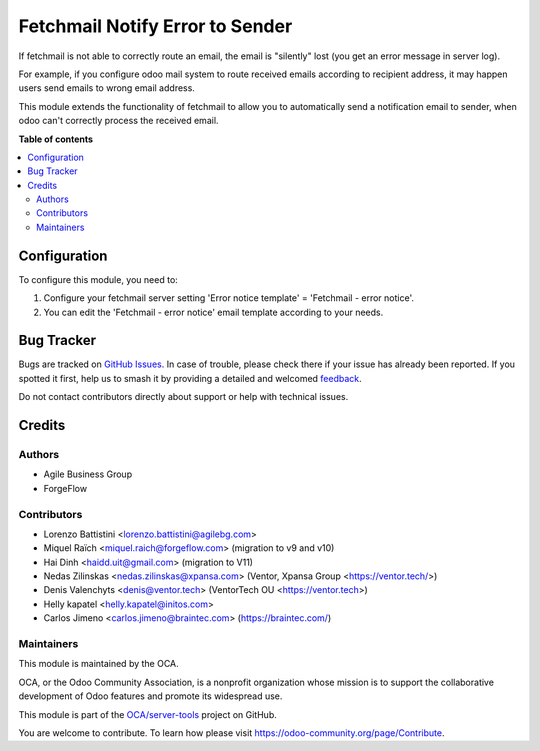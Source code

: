 ================================
Fetchmail Notify Error to Sender
================================

.. 
   !!!!!!!!!!!!!!!!!!!!!!!!!!!!!!!!!!!!!!!!!!!!!!!!!!!!
   !! This file is generated by oca-gen-addon-readme !!
   !! changes will be overwritten.                   !!
   !!!!!!!!!!!!!!!!!!!!!!!!!!!!!!!!!!!!!!!!!!!!!!!!!!!!
   !! source digest: sha256:1c969f6d2eb7adce78c73102bfaaed24d544227208a11ab70a841ef1f7b0b527
   !!!!!!!!!!!!!!!!!!!!!!!!!!!!!!!!!!!!!!!!!!!!!!!!!!!!

.. |badge1| image:: https://img.shields.io/badge/maturity-Beta-yellow.png
    :target: https://odoo-community.org/page/development-status
    :alt: Beta
.. |badge2| image:: https://img.shields.io/badge/licence-AGPL--3-blue.png
    :target: http://www.gnu.org/licenses/agpl-3.0-standalone.html
    :alt: License: AGPL-3
.. |badge3| image:: https://img.shields.io/badge/github-OCA%2Fserver--tools-lightgray.png?logo=github
    :target: https://github.com/OCA/server-tools/tree/17.0/fetchmail_notify_error_to_sender
    :alt: OCA/server-tools
.. |badge4| image:: https://img.shields.io/badge/weblate-Translate%20me-F47D42.png
    :target: https://translation.odoo-community.org/projects/server-tools-17-0/server-tools-17-0-fetchmail_notify_error_to_sender
    :alt: Translate me on Weblate
.. |badge5| image:: https://img.shields.io/badge/runboat-Try%20me-875A7B.png
    :target: https://runboat.odoo-community.org/builds?repo=OCA/server-tools&target_branch=17.0
    :alt: Try me on Runboat

|badge1| |badge2| |badge3| |badge4| |badge5|

If fetchmail is not able to correctly route an email, the email is
"silently" lost (you get an error message in server log).

For example, if you configure odoo mail system to route received emails
according to recipient address, it may happen users send emails to wrong
email address.

This module extends the functionality of fetchmail to allow you to
automatically send a notification email to sender, when odoo can't
correctly process the received email.

**Table of contents**

.. contents::
   :local:

Configuration
=============

To configure this module, you need to:

1. Configure your fetchmail server setting 'Error notice template' =
   'Fetchmail - error notice'.
2. You can edit the 'Fetchmail - error notice' email template according
   to your needs.

Bug Tracker
===========

Bugs are tracked on `GitHub Issues <https://github.com/OCA/server-tools/issues>`_.
In case of trouble, please check there if your issue has already been reported.
If you spotted it first, help us to smash it by providing a detailed and welcomed
`feedback <https://github.com/OCA/server-tools/issues/new?body=module:%20fetchmail_notify_error_to_sender%0Aversion:%2017.0%0A%0A**Steps%20to%20reproduce**%0A-%20...%0A%0A**Current%20behavior**%0A%0A**Expected%20behavior**>`_.

Do not contact contributors directly about support or help with technical issues.

Credits
=======

Authors
-------

* Agile Business Group
* ForgeFlow

Contributors
------------

-  Lorenzo Battistini <lorenzo.battistini@agilebg.com>
-  Miquel Raïch <miquel.raich@forgeflow.com> (migration to v9 and v10)
-  Hai Dinh <haidd.uit@gmail.com> (migration to V11)
-  Nedas Zilinskas <nedas.zilinskas@xpansa.com> (Ventor, Xpansa Group
   <https://ventor.tech/>)
-  Denis Valenchyts <denis@ventor.tech> (VentorTech OU
   <https://ventor.tech>)
-  Helly kapatel <helly.kapatel@initos.com>
-  Carlos Jimeno <carlos.jimeno@braintec.com> (https://braintec.com/)

Maintainers
-----------

This module is maintained by the OCA.

.. image:: https://odoo-community.org/logo.png
   :alt: Odoo Community Association
   :target: https://odoo-community.org

OCA, or the Odoo Community Association, is a nonprofit organization whose
mission is to support the collaborative development of Odoo features and
promote its widespread use.

This module is part of the `OCA/server-tools <https://github.com/OCA/server-tools/tree/17.0/fetchmail_notify_error_to_sender>`_ project on GitHub.

You are welcome to contribute. To learn how please visit https://odoo-community.org/page/Contribute.
